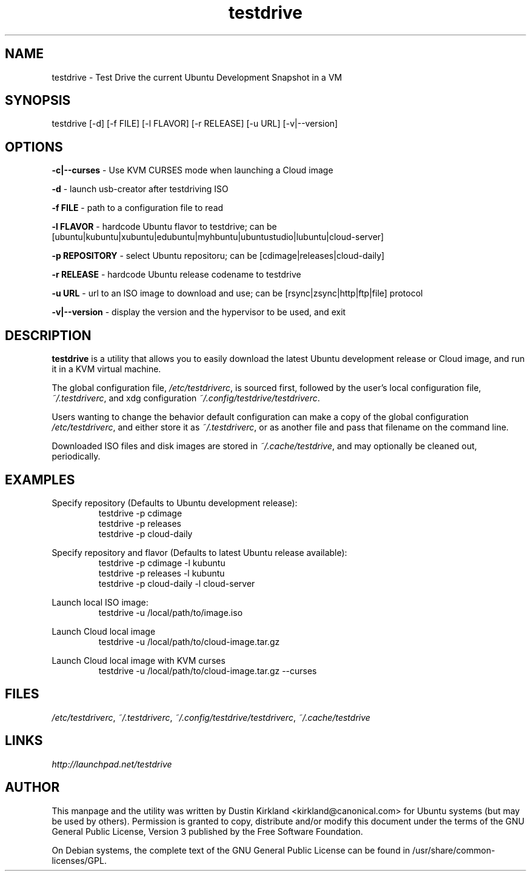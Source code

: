 .TH testdrive 1 "5 Nov 2009" testdrive "testdrive"
.SH NAME
testdrive \- Test Drive the current Ubuntu Development Snapshot in a VM

.SH SYNOPSIS
testdrive [\-d] [\-f FILE] [\-l FLAVOR] [\-r RELEASE] [\-u URL] [\-v|\-\-version]

.SH OPTIONS
\fB\-c|\-\-curses\fP - Use KVM CURSES mode when launching a Cloud image

\fB\-d\fP - launch usb-creator after testdriving ISO

\fB\-f FILE\fP - path to a configuration file to read

\fB\-l FLAVOR\fP - hardcode Ubuntu flavor to testdrive; can be [ubuntu|kubuntu|xubuntu|edubuntu|myhbuntu|ubuntustudio|lubuntu|cloud-server]

\fB\-p REPOSITORY\fP - select Ubuntu repositoru; can be [cdimage|releases|cloud-daily]

\fB\-r RELEASE\fP - hardcode Ubuntu release codename to testdrive

\fB\-u URL\fP - url to an ISO image to download and use; can be [rsync|zsync|http|ftp|file] protocol

\fB\-v|\-\-version\fP - display the version and the hypervisor to be used, and exit

.SH DESCRIPTION
\fBtestdrive\fP is a utility that allows you to easily download the latest Ubuntu development release or Cloud image, and run it in a KVM virtual machine.

The global configuration file, \fI/etc/testdriverc\fP, is sourced first, followed by the user's local configuration file, \fI~/.testdriverc\fP, and xdg configuration \fI~/.config/testdrive/testdriverc\fP.

Users wanting to change the behavior default configuration can make a copy of the global configuration \fI/etc/testdriverc\fP, and either store it as \fI~/.testdriverc\fP, or as another file and pass that filename on the command line.

Downloaded ISO files and disk images are stored in \fI~/.cache/testdrive\fP, and may optionally be cleaned out, periodically.

.SH EXAMPLES
Specify repository (Defaults to Ubuntu development release):
.RS
testdrive \-p cdimage
.RE
.RS
testdrive \-p releases
.RE
.RS
testdrive \-p cloud-daily
.RE

Specify repository and flavor (Defaults to latest Ubuntu release available):
.RS
testdrive \-p cdimage -l kubuntu
.RE
.RS
testdrive \-p releases -l kubuntu
.RE
.RS
testdrive \-p cloud-daily -l cloud-server
.RE

Launch local ISO image:
.RS
testdrive \-u /local/path/to/image.iso
.RE

Launch Cloud local image
.RS
testdrive \-u /local/path/to/cloud-image.tar.gz
.RE

Launch Cloud local image with KVM curses
.RS
testdrive \-u /local/path/to/cloud-image.tar.gz --curses
.RE

.SH FILES
\fI/etc/testdriverc\fP, \fI~/.testdriverc\fP, \fI~/.config/testdrive/testdriverc\fP, \fI~/.cache/testdrive\fP

.SH LINKS
.TP
\fIhttp://launchpad.net/testdrive\fP
.PD

.SH AUTHOR
This manpage and the utility was written by Dustin Kirkland <kirkland@canonical.com> for Ubuntu systems (but may be used by others).  Permission is granted to copy, distribute and/or modify this document under the terms of the GNU General Public License, Version 3 published by the Free Software Foundation.

On Debian systems, the complete text of the GNU General Public License can be found in /usr/share/common-licenses/GPL.
